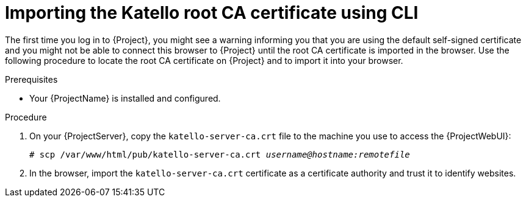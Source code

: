 :_mod-docs-content-type: PROCEDURE

[id="importing-the-katello-root-ca-certificate-using-cli"]
= Importing the Katello root CA certificate using CLI

The first time you log in to {Project}, you might see a warning informing you that you are using the default self-signed certificate and you might not be able to connect this browser to {Project} until the root CA certificate is imported in the browser.
Use the following procedure to locate the root CA certificate on {Project} and to import it into your browser.

.Prerequisites
* Your {ProjectName} is installed and configured.

.Procedure
. On your {ProjectServer}, copy the `katello-server-ca.crt` file to the machine you use to access the {ProjectWebUI}:
+
[options="nowrap", subs="+quotes,attributes"]
----
# scp /var/www/html/pub/katello-server-ca.crt _username@hostname:remotefile_
----
. In the browser, import the `katello-server-ca.crt` certificate as a certificate authority and trust it to identify websites.
